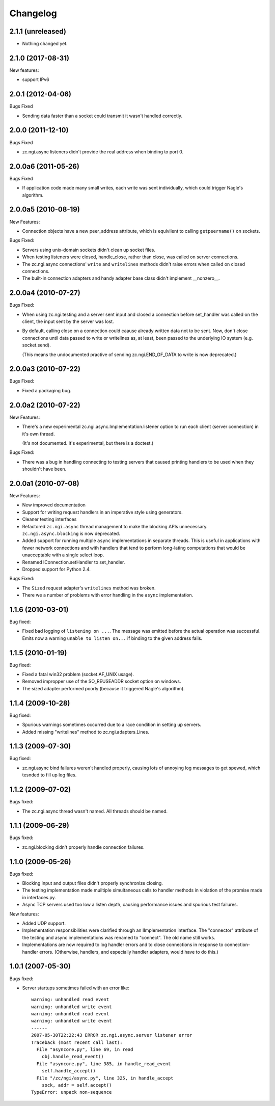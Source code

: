 Changelog
=========


2.1.1 (unreleased)
------------------

- Nothing changed yet.


2.1.0 (2017-08-31)
------------------

New features:

- support IPv6


2.0.1 (2012-04-06)
------------------

Bugs Fixed

- Sending data faster than a socket could transmit it wasn't handled
  correctly.

2.0.0 (2011-12-10)
------------------

Bugs Fixed

- zc.ngi.async listeners didn't provide the real address when binding
  to port 0.

2.0.0a6 (2011-05-26)
--------------------

Bugs Fixed

- If application code made many small writes, each write was sent
  individually, which could trigger Nagle's algorithm.

2.0.0a5 (2010-08-19)
--------------------

New Features:

- Connection objects have a new peer_address attribute, which is
  equivilent to calling ``getpeername()`` on sockets.

Bugs Fixed:

- Servers using unix-domain sockets didn't clean up socket files.

- When testing listeners were closed, handle_close, rather than close,
  was called on server connections.

- The zc.ngi.async connections' ``write`` and ``writelines`` methods
  didn't raise errors when called on closed connections.

- The built-in connection adapters and handy adapter base class
  didn't implement __nonzero__.

2.0.0a4 (2010-07-27)
--------------------

Bugs Fixed:

- When using zc.ngi.testing and a server sent input and closed a
  connection before set_handler was called on the client, the input
  sent by the server was lost.

- By default, calling close on a connection could caause already
  written data not to be sent.  Now, don't close connections until
  data passed to write or writelines as, at least, been passed to the
  underlying IO system (e.g. socket.send).

  (This means the undocumented practive of sending zc.ngi.END_OF_DATA
  to write is now deprecated.)

2.0.0a3 (2010-07-22)
--------------------

Bugs Fixed:

- Fixed a packaging bug.

2.0.0a2 (2010-07-22)
--------------------

New Features:

- There's a new experimental zc.ngi.async.Implementation.listener
  option to run each client (server connection) in it's own thread.

  (It's not documented. It's experimental, but there is a doctest.)

Bugs Fixed:

- There was a bug in handling connecting to testing servers that
  caused printing handlers to be used when they shouldn't have been.


2.0.0a1 (2010-07-08)
--------------------

New Features:

- New improved documentation

- Support for writing request handlers in an imperative style using
  generators.

- Cleaner testing interfaces

- Refactored ``zc.ngi.async`` thread management to make the blocking
  APIs unnecessary. ``zc.ngi.async.blocking`` is now deprecated.

- Added support for running multiple ``async`` implementations in
  separate threads. This is useful in applications with fewer network
  connections and with handlers that tend to perform long-lating
  computations that would be unacceptable with a single select loop.

- Renamed IConnection.setHandler to set_handler.

- Dropped support for Python 2.4.

Bugs Fixed:

- The ``Sized`` request adapter's ``writelines`` method was broken.

- There we a number of problems with error handling in the ``async``
  implementation.

1.1.6 (2010-03-01)
------------------

Bug fixed:

- Fixed bad logging of ``listening on ...``. The message was emitted
  before the actual operation was successful.  Emits now a warning
  ``unable to listen on...`` if binding to the given address fails.

1.1.5 (2010-01-19)
------------------

Bug fixed:

- Fixed a fatal win32 problem (socket.AF_UNIX usage).

- Removed impropper use of the SO_REUSEADDR socket option on windows.

- The sized adapter performed poorly (because it triggered Nagle's
  algorithm).


1.1.4 (2009-10-28)
------------------

Bug fixed:

- Spurious warnings sometimes occurred due to a race condition in
  setting up servers.
- Added missing "writelines" method to zc.ngi.adapters.Lines.

1.1.3 (2009-07-30)
------------------

Bug fixed:

- zc.ngi.async bind failures weren't handled properly, causing lots of
  annoying log messages to get spewed, which tesnded to fill up log
  files.

1.1.2 (2009-07-02)
------------------

Bugs fixed:

- The zc.ngi.async thread wasn't named. All threads should be named.

1.1.1 (2009-06-29)
------------------

Bugs fixed:

- zc.ngi.blocking didn't properly handle connection failures.

1.1.0 (2009-05-26)
------------------

Bugs fixed:

- Blocking input and output files didn't properly synchronize closing.

- The testing implementation made muiltiple simultaneous calls to
  handler methods in violation of the promise made in interfaces.py.

- Async TCP servers used too low a listen depth, causing performance
  issues and spurious test failures.

New features:

- Added UDP support.

- Implementation responsibilities were clarified through an
  IImplementation interface.  The "connector" attribute of the testing
  and async implementations was renamed to "connect". The old name
  still works.

- Implementations are now required to log handler errors and to close
  connections in response to connection-handler errors. (Otherwise,
  handlers, and especially handler adapters, would have to do this.)

1.0.1 (2007-05-30)
------------------

Bugs fixed:

- Server startups sometimes failed with an error like::

    warning: unhandled read event
    warning: unhandled write event
    warning: unhandled read event
    warning: unhandled write event
    ------
    2007-05-30T22:22:43 ERROR zc.ngi.async.server listener error
    Traceback (most recent call last):
      File "asyncore.py", line 69, in read
        obj.handle_read_event()
      File "asyncore.py", line 385, in handle_read_event
        self.handle_accept()
      File "/zc/ngi/async.py", line 325, in handle_accept
        sock, addr = self.accept()
    TypeError: unpack non-sequence
